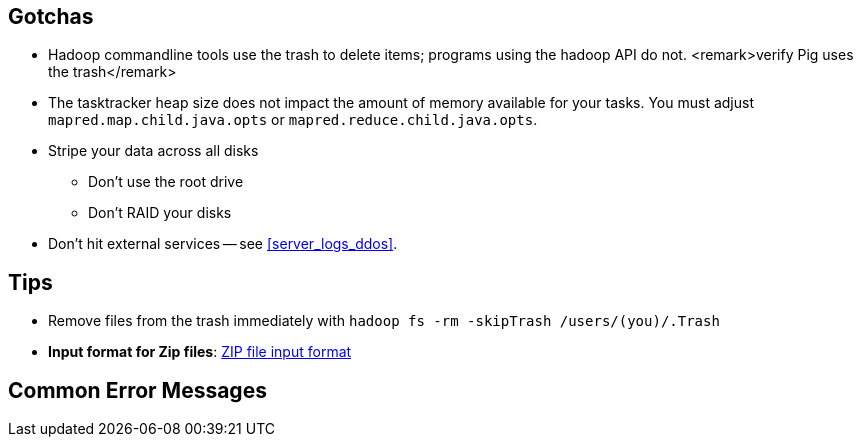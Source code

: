== Gotchas ==


* Hadoop commandline tools use the trash to delete items; programs using the hadoop API do not. <remark>verify Pig uses the trash</remark>

* The tasktracker heap size does not impact the amount of memory available for your tasks. You must adjust `mapred.map.child.java.opts` or `mapred.reduce.child.java.opts`.

* Stripe your data across all disks
  - Don't use the root drive
  - Don't RAID your disks


* Don't hit external services -- see <<server_logs_ddos>>.


== Tips ==

* Remove files from the trash immediately with `hadoop fs -rm -skipTrash /users/(you)/.Trash`

* **Input format for Zip files**: http://cotdp.com/2012/07/hadoop-processing-zip-files-in-mapreduce/[ZIP file input format]


== Common Error Messages ==


